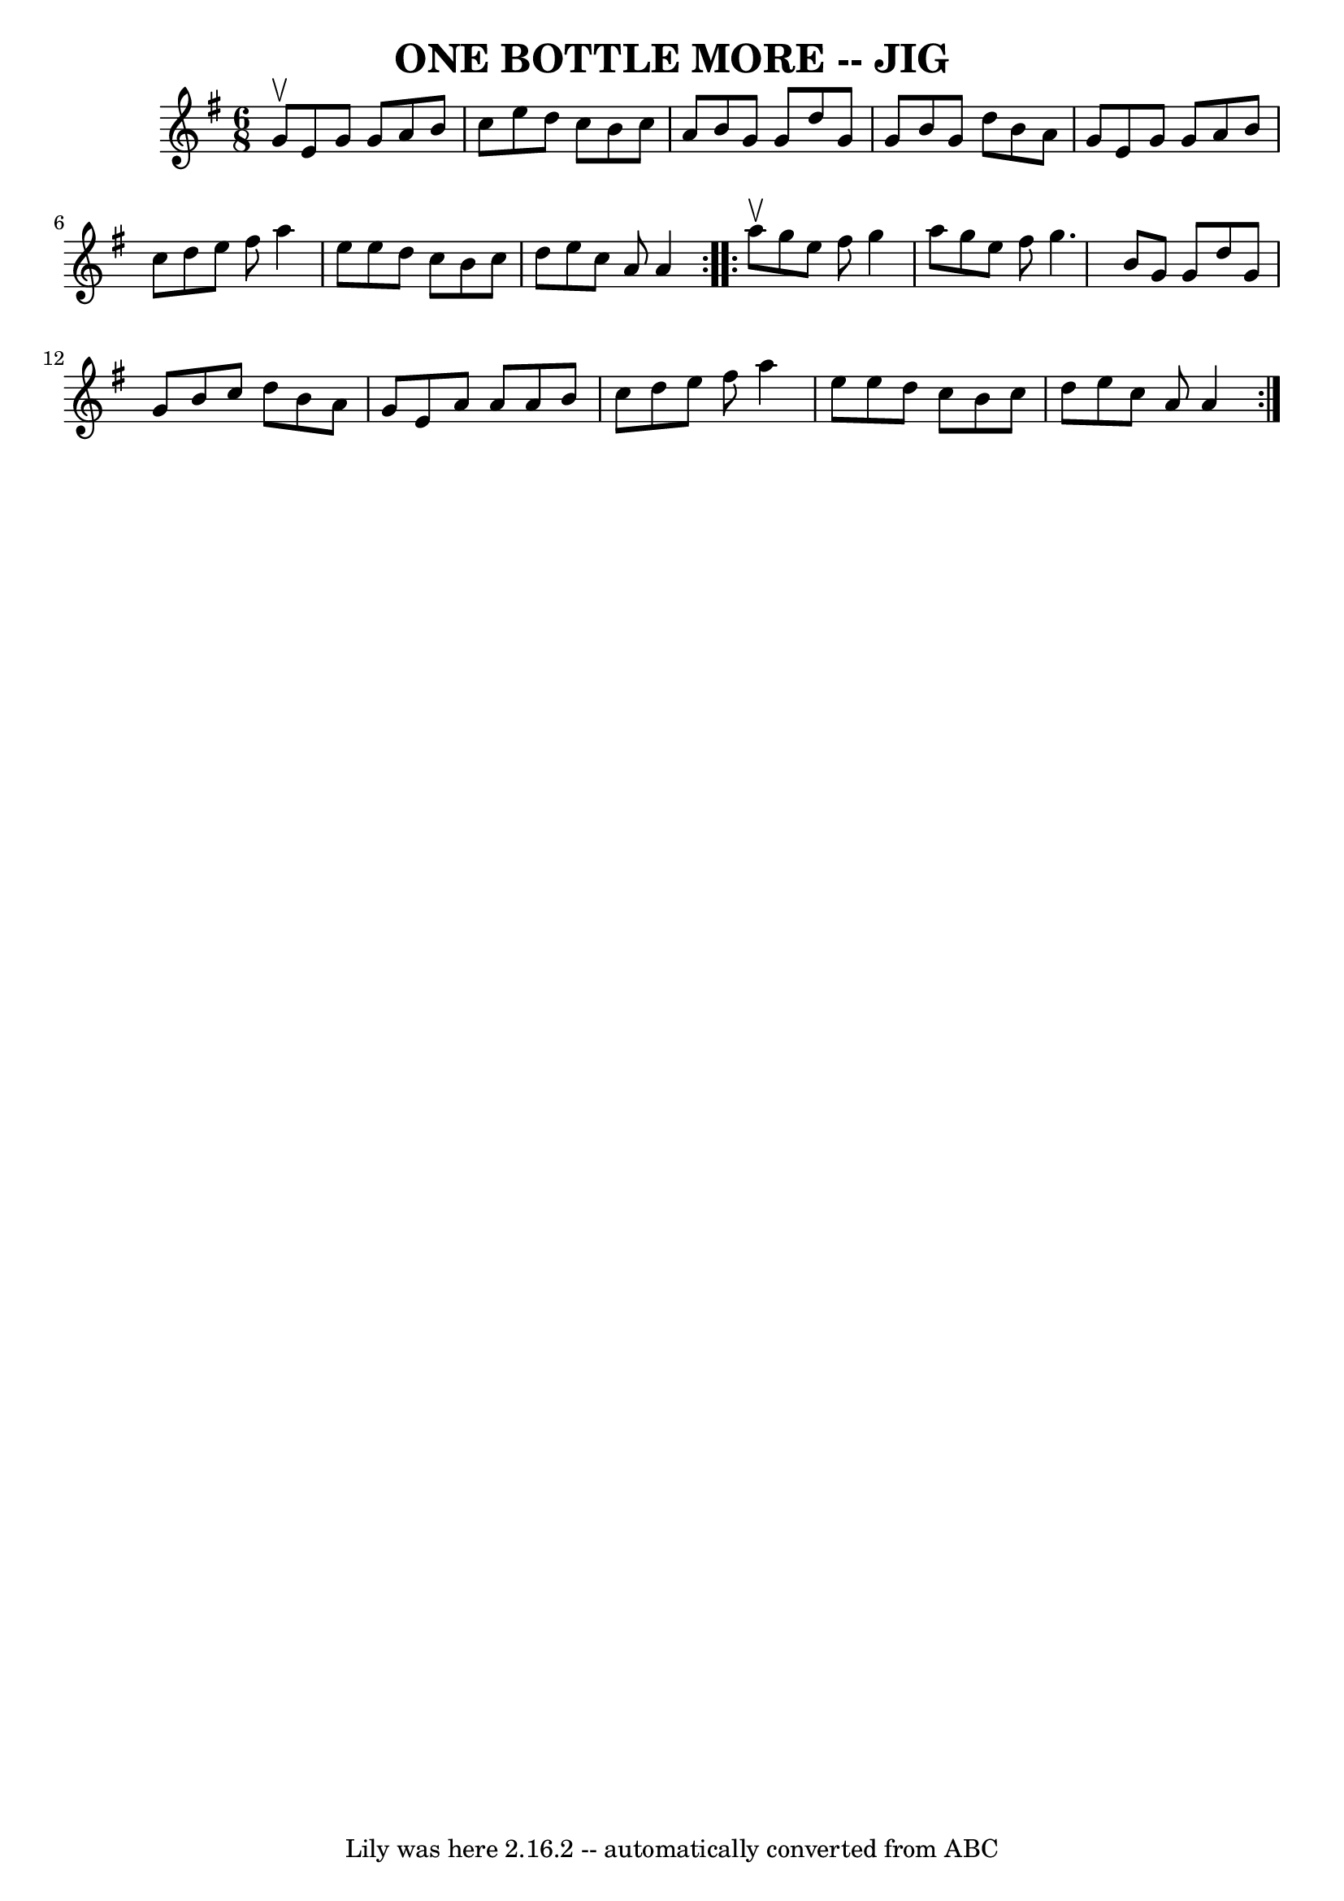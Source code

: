 \version "2.7.40"
\header {
	book = "Ryan's Mammoth Collection of Fiddle Tunes"
	crossRefNumber = "1"
	footnotes = ""
	tagline = "Lily was here 2.16.2 -- automatically converted from ABC"
	title = "ONE BOTTLE MORE -- JIG"
}
voicedefault =  {
\set Score.defaultBarType = "empty"

\repeat volta 2 {
\time 6/8 \key a \dorian g'8^\upbow       |
 e'8 g'8 g'8    
a'8 b'8 c''8    |
 e''8 d''8 c''8 b'8 c''8 a'8    
|
 b'8 g'8 g'8 d''8 g'8 g'8    |
 b'8 g'8    
d''8 b'8 a'8 g'8        |
 e'8 g'8 g'8 a'8 b'8    
c''8    |
 d''8 e''8 fis''8 a''4 e''8    |
 e''8    
d''8 c''8 b'8 c''8 d''8    |
 e''8 c''8 a'8 a'4    
}     \repeat volta 2 { a''8^\upbow       |
 g''8 e''8 fis''8  
 g''4 a''8    |
 g''8 e''8 fis''8 g''4.    |
 b'8  
 g'8 g'8 d''8 g'8 g'8    |
 b'8 c''8 d''8 b'8    
a'8 g'8        |
 e'8 a'8 a'8 a'8 b'8 c''8    
|
 d''8 e''8 fis''8 a''4 e''8    |
 e''8 d''8    
c''8 b'8 c''8 d''8    |
 e''8 c''8 a'8 a'4    }   
}

\score{
    <<

	\context Staff="default"
	{
	    \voicedefault 
	}

    >>
	\layout {
	}
	\midi {}
}
